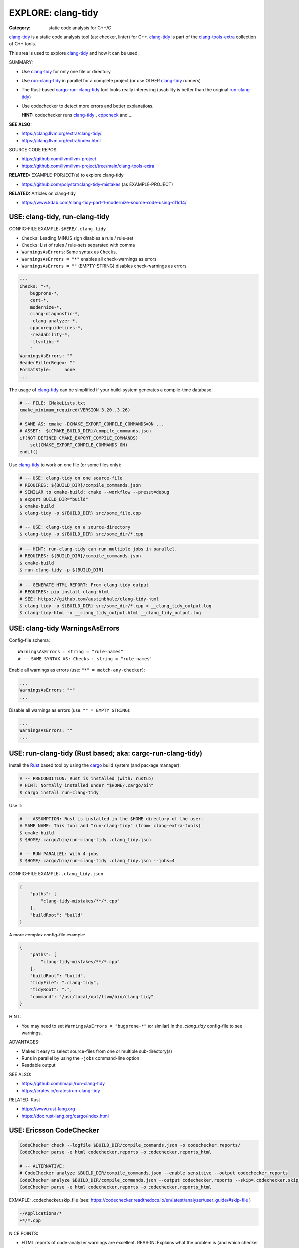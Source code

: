 EXPLORE: clang-tidy
===============================================================================

:Category: static code analysis for C++/C

`clang-tidy`_ is a static code analysis tool (as: checker, linter) for C++.
`clang-tidy`_ is part of the `clang-tools-extra`_ collection of C++ tools.

This area is used to explore `clang-tidy`_ and how it can be used.

SUMMARY:

* Use `clang-tidy`_ for only one file or directory
* Use `run-clang-tidy`_ in parallel for a complete project
  (or use OTHER `clang-tidy`_ runners)

* The Rust-based `cargo-run-clang-tidy`_ tool
  looks really interesting (usability is better than the original `run-clang-tidy`_)

* Use codechecker to detect more errors and better explanations.

  **HINT:** codechecker runs `clang-tidy`_ , `cppcheck`_ and ...

**SEE ALSO:**

* https://clang.llvm.org/extra/clang-tidy/
* https://clang.llvm.org/extra/index.html

SOURCE CODE REPOS:

* https://github.com/llvm/llvm-project
* https://github.com/llvm/llvm-project/tree/main/clang-tools-extra

**RELATED:** EXAMPLE-PORJECT(s) to explore clang-tidy

* https://github.com/polystat/clang-tidy-mistakes (as EXAMPLE-PROJECT)

**RELATED:** Articles on clang-tidy

* https://www.kdab.com/clang-tidy-part-1-modernize-source-code-using-c11c14/

.. _clang-tidy: https://clang.llvm.org/extra/clang-tidy/
.. _clang-tools-extra: https://clang.llvm.org/extra/index.html
.. _cppcheck: http://cppcheck.net
.. _run-clang-tidy: https://clang.llvm.org/extra/doxygen/run-clang-tidy_8py_source.html
.. _cargo-run-clang-tidy: https://github.com/lmapii/run-clang-tidy


USE: clang-tidy, run-clang-tidy
-------------------------------------------------------------------------------

CONFIG-FILE EXAMPLE: ``$HERE/.clang-tidy``

* ``Checks``: Leading MINUS sign disables a rule / rule-set
* ``Checks``: List of rules / rule-sets separated with comma
* ``WarningsAsErrors``: Same syntax as ``Checks``.
* ``WarningsAsErrors = "*"`` enables all check-warnings as errors
* ``WarningsAsErrors = ""`` (EMPTY-STRING) disables check-warnings as errors

.. code::

    ---
    Checks: "-*,
        bugprone-*,
        cert-*,
        modernize-*,
        clang-diagnostic-*,
        -clang-analyzer-*,
        cppcoreguidelines-*,
        -readability-*,
        -llvmlibc-*
        "
    WarningsAsErrors: ""
    HeaderFilterRegex: ""
    FormatStyle:     none
    ...

The usage of `clang-tidy`_ can be simplified if your build-system generates a
compile-time database:

.. code:: cmake

    # -- FILE: CMakeLists.txt
    cmake_minimum_required(VERSION 3.20..3.26)

    # SAME AS: cmake -DCMAKE_EXPORT_COMPILE_COMMANDS=ON ...
    # ASSET:  ${CMAKE_BUILD_DIR}/compile_commands.json
    if(NOT DEFINED CMAKE_EXPORT_COMPILE_COMMANDS)
        set(CMAKE_EXPORT_COMPILE_COMMANDS ON)
    endif()


Use `clang-tidy`_ to work on one file (or some files only):

.. code:: bash

    # -- USE: clang-tidy on one source-file
    # REQUIRES: ${BUILD_DIR}/compile_commands.json
    # SIMILAR to cmake-build: cmake --workflow --preset=debug
    $ export BUILD_DIR="build"
    $ cmake-build
    $ clang-tidy -p ${BUILD_DIR} src/some_file.cpp

    # -- USE: clang-tidy on a source-directory
    $ clang-tidy -p ${BUILD_DIR} src/some_dir/*.cpp


.. code:: bash

    # -- HINT: run-clang-tidy can run multiple jobs in parallel.
    # REQUIRES: ${BUILD_DIR}/compile_commands.json
    $ cmake-build
    $ run-clang-tidy -p ${BUILD_DIR}



.. code:: bash

    # -- GENERATE HTML-REPORT: From clang-tidy output
    # REQUIRES: pip install clang-html
    # SEE: https://github.com/austinbhale/clang-tidy-html
    $ clang-tidy -p ${BUILD_DIR} src/some_dir/*.cpp > __clang_tidy_output.log
    $ clang-tidy-html -o __clang_tidy_output.html __clang_tidy_output.log




USE: clang-tidy WarningsAsErrors
-------------------------------------------------------------------------------

Config-file schema::

    WarningsAsErrors : string = "rule-names"
    # -- SAME SYNTAX AS: Checks : string = "rule-names"

Enable all warnings as errors (use: ``"*" = match-any-checker``):

.. code::

    ...
    WarningsAsErrors: "*"
    ...

Disable all warnings as errors (use: ``"" = EMPTY_STRING``):

.. code::

    ...
    WarningsAsErrors: ""
    ...



USE: run-clang-tidy (Rust based; aka: cargo-run-clang-tidy)
-------------------------------------------------------------------------------

Install the `Rust`_ based tool by using the `cargo`_ build system (and package manager):

.. code:: bash

    # -- PRECONDITION: Rust is installed (with: rustup)
    # HINT: Normally installed under "$HOME/.cargo/bin"
    $ cargo install run-clang-tidy

Use it:

.. code:: bash

    # -- ASSUMPTION: Rust is installed in the $HOME directory of the user.
    # SAME NAME: This tool and "run-clang-tidy" (from: clang-extra-tools)
    $ cmake-build
    $ $HOME/.cargo/bin/run-clang-tidy .clang_tidy.json

    # -- RUN PARALLEL: With 4 jobs
    $ $HOME/.cargo/bin/run-clang-tidy .clang_tidy.json --jobs=4


CONFIG-FILE EXAMPLE: ``.clang_tidy.json``

.. code:: json

    {
        "paths": [
            "clang-tidy-mistakes/**/*.cpp"
        ],
        "buildRoot": "build"
    }

A more complex config-file example:

.. code:: json

    {
        "paths": [
            "clang-tidy-mistakes/**/*.cpp"
        ],
        "buildRoot": "build",
        "tidyFile": ".clang-tidy",
        "tidyRoot": ".",
        "command": "/usr/local/opt/llvm/bin/clang-tidy"
    }

HINT:

* You may need to set ``WarningsAsErrors = "bugprone-*"`` (or similar)
  in the `.clang_tidy` config-file to see warnings.

ADVANTAGES:

* Makes it easy to select source-files from one or multiple sub-directory(s)
* Runs in parallel by using the ``-jobs`` command-line option
* Readable output


SEE ALSO:

* https://github.com/lmapii/run-clang-tidy
* https://crates.io/crates/run-clang-tidy

RELATED: Rust

* https://www.rust-lang.org
* https://doc.rust-lang.org/cargo/index.html

.. _cargo: https://doc.rust-lang.org/cargo/index.html
.. _Rust: https://www.rust-lang.org


USE: Ericsson CodeChecker
-------------------------------------------------------------------------------

.. code:: bash

    CodeChecker check --logfile $BUILD_DIR/compile_commands.json -o codechecker.reports/
    CodeChecker parse -e html codechecker.reports -o codechecker.reports_html

    # -- ALTERNATIVE:
    # CodeChecker analyze $BUILD_DIR/compile_commands.json --enable sensitive --output codechecker.reports
    CodeChecker analyze $BUILD_DIR/compile_commands.json --output codechecker.reports --skip=.codechecker.skip_file
    CodeChecker parse -e html codechecker.reports -o codechecker.reports_html

EXMAPLE: .codechecker.skip_file (see: https://codechecker.readthedocs.io/en/latest/analyzer/user_guide/#skip-file )

.. code::

    -/Applications/*
    +*/*.cpp

NICE POINTS:

* HTML reports of code-analyzer warnings are excellent.
  REASON: Explains what the problem is (and which checker found it).

* Runs "clang-tidy", "cppcheck" and ...
  NOTE: Detects more bugs than "clang-tidy" alone.

* Shows summary of problem classes with severiry and counts (after checks run)

SAD POINTS:

* Rather complicated command-line options

RESOLVED:

* Shows problems from system-headers (XCode)
  SOLVED-BY: Use SKIP_FILE with exclude-patterns

SEE ALSO:

* https://github.com/Ericsson/codechecker
* https://codechecker.readthedocs.io/en/latest/
* https://github.com/Ericsson/codechecker/blob/master/docs/config_file.md
* https://codechecker.readthedocs.io/en/latest/analyzer/user_guide/#skip-file
* https://codechecker.readthedocs.io/en/latest/tools/tu_collector/#create-skip-file-from-source-files-that-need-to-be-reanalyzed



USE: cppcheck as C++ static code analysis tool
-------------------------------------------------------------------------------

.. code:: bash

    # -- EXPECT: cppchecks finds "Division by zero"
    # NOTE: Not found by clang-tidy
    $ cppcheck --cppcheck-build-dir=$BUILD_DIR false-negative/long-loop.cpp
    Checking false-negative/long-loop.cpp ...
    false-negative/long-loop.cpp:8:13: error: Division by zero. [zerodiv]
    sum += 42 / i;
                ^
    false-negative/long-loop.cpp:7:20: note: Assuming that condition 'i>=0' is not redundant
    for (int i = 4; i >= 0; i--) {
                    ^
    false-negative/long-loop.cpp:8:13: note: Division by zero
    sum += 42 / i;
                ^

USE: cpp-linter
-------------------------------------------------------------------------------

:Hint: clang-tidy runner

.. code:: bash

    # -- SHELL=bash
    # PRECONDITION: pip install cpp-linter
    # REQUIRES: $BUILD_DIR/compile_commands.json
    $ cpp-linter -p $BUILD_DIR > __cpp_linter_output.log 2>&1
    $ clang-tidy-html -o __cpp_linter_output.html __cpp_linter_output.log


SEE ALSO:

* https://github.com/cpp-linter/cpp-linter


USE: processcdb
-------------------------------------------------------------------------------

:Hint: clang-tidy wrapper

.. code:: bash

    # PRECONDITIONS:
    #   * $BUILD_DIR/compile_commands.json exists
    #   * REQUIRES: pip install processcdb
    $ processcdb --tool clang-tidy --cdb $BUILD_DIR/compile_commands.json --output=__processcdb_scan.log
    $ clang-tidy-html -o __processcdb_scan.html __processcdb_scan.log

SEE ALSO:

* https://github.com/rasjani/processcdb


SCRATCHPAD
-------------------------------------------------------------------------------

RELATED TO: clang-tidy

* https://github.com/sasq64/autotidy
* https://github.com/mloskot/clang-tidy-test (uses: autotidy)


